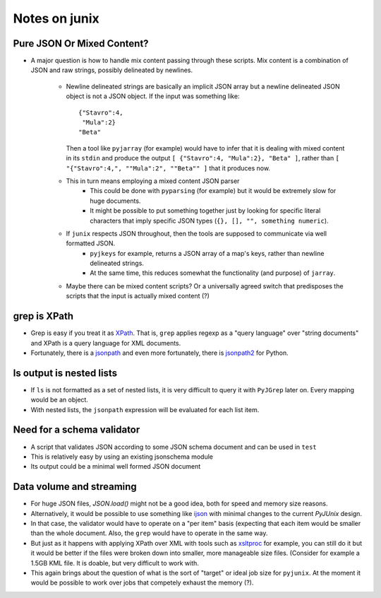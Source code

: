 Notes on junix
==============

Pure JSON Or Mixed Content?
---------------------------

* A major question is how to handle mix content passing through these scripts. Mix content is a combination of JSON and
  raw strings, possibly delineated by newlines.
    * Newline delineated strings are basically an implicit JSON array but a newline 
      delineated JSON object is not a JSON object. If the input was something like:
      ::
      
          {"Stavro":4,
           "Mula":2}
          "Beta"
          
      Then a tool like ``pyjarray`` (for example) would have to infer that it is dealing with mixed content in its 
      ``stdin`` and produce the output ``[ {"Stavro":4, "Mula":2}, "Beta" ]``, rather than ``[ "{"Stavro":4,", 
      ""Mula":2", ""Beta"" ]`` that it produces now.
      
    * This in turn means employing a mixed content JSON parser 
        * This could be done with ``pyparsing`` (for example) but it would be extremely slow for huge documents.
        * It might be possible to put something together just by looking for specific literal characters that imply 
          specific JSON types (``{}, [], "", something numeric``).
          
    * If ``junix`` respects JSON throughout, then the tools are supposed to communicate via well formatted JSON.
        * ``pyjkeys`` for example, returns a JSON array of a map's keys, rather than newline delineated strings.
        * At the same time, this reduces somewhat the functionality (and purpose) of ``jarray``.
        
    * Maybe there can be mixed content scripts? Or a universally agreed switch that predisposes the scripts that the 
      input is actually mixed content (?)
      
      
grep is XPath
-------------

* Grep is easy if you treat it as `XPath <https://en.wikipedia.org/wiki/XPath>`_. 
  That is, ``grep`` applies regexp as a "query language" over "string documents" and XPath is a query language for 
  XML documents.

* Fortunately, there is a `jsonpath <https://github.com/JSON-path/JsonPath>`_ and even more fortunately, there is 
  `jsonpath2 <https://github.com/pacifica/python-jsonpath2>`_ for Python.


ls output is nested lists
-------------------------

* If ``ls`` is not formatted as a set of nested lists, it is very difficult to query it with ``PyJGrep`` later on.
  Every mapping would be an object.
  
* With nested lists, the ``jsonpath`` expression will be evaluated for each list item.


Need for a schema validator
---------------------------

* A script that validates JSON according to some JSON schema document and can be used in ``test``
* This is relatively easy by using an existing jsonschema module
* Its output could be a minimal well formed JSON document


Data volume and streaming
-------------------------

* For huge JSON files, `JSON.load()` might not be a good idea, both for speed and memory size reasons.
* Alternatively, it would be possible to use something like `ijson <https://pypi.org/project/ijson/>`_ with 
  minimal changes to the current `PyJUnix` design.
* In that case, the validator would have to operate on a "per item" basis (expecting that each item would be smaller 
  than the whole document. Also, the ``grep`` would have to operate in the same way.

* But just as it happens with applying XPath over XML with tools such as 
  `xsltproc <http://xmlsoft.org/XSLT/xsltproc.html>`_ for example, you can still do it but it would be better if 
  the files were broken down into smaller, more manageable size files. (Consider for example a 1.5GB KML file. It is 
  doable, but very difficult to work with.
  
* This again brings about the question of what is the sort of "target" or ideal job size for ``pyjunix``. At the moment
  it would be possible to work over jobs that competely exhaust the memory (?).
